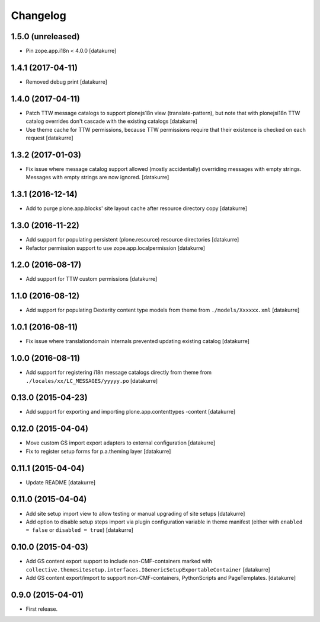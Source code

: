Changelog
=========

1.5.0 (unreleased)
------------------

- Pin zope.app.i18n < 4.0.0
  [datakurre]


1.4.1 (2017-04-11)
------------------

- Removed debug print
  [datakurre]


1.4.0 (2017-04-11)
------------------

- Patch TTW message catalogs to support plonejs18n view (translate-pattern),
  but note that with plonejsi18n TTW catalog overrides don't cascade with
  the existing catalogs
  [datakurre]

- Use theme cache for TTW permissions, because TTW permissions require that
  their existence is checked on each request
  [datakurre]


1.3.2 (2017-01-03)
------------------

- Fix issue where message catalog support allowed (mostly accidentally)
  overriding messages with empty strings. Messages with empty strings are
  now ignored.
  [datakurre]


1.3.1 (2016-12-14)
------------------

- Add to purge plone.app.blocks' site layout cache after resource directory
  copy
  [datakurre]


1.3.0 (2016-11-22)
------------------

- Add support for populating persistent (plone.resource) resource directories
  [datakurre]

- Refactor permission support to use zope.app.localpermission
  [datakurre]


1.2.0 (2016-08-17)
------------------

- Add support for TTW custom permissions
  [datakurre]


1.1.0 (2016-08-12)
------------------

- Add support for populating Dexterity content type models from theme
  from ``./models/Xxxxxx.xml``
  [datakurre]


1.0.1 (2016-08-11)
------------------

- Fix issue where translationdomain internals prevented updating existing
  catalog
  [datakurre]


1.0.0 (2016-08-11)
------------------

- Add support for registering i18n message catalogs directly from theme
  from ``./locales/xx/LC_MESSAGES/yyyyy.po``
  [datakurre]


0.13.0 (2015-04-23)
-------------------

- Add support for exporting and importing plone.app.contenttypes -content
  [datakurre]


0.12.0 (2015-04-04)
-------------------

- Move custom GS import export adapters to external configuration
  [datakurre]

- Fix to register setup forms for p.a.theming layer
  [datakurre]


0.11.1 (2015-04-04)
-------------------

- Update README
  [datakurre]


0.11.0 (2015-04-04)
-------------------

- Add site setup import view to allow testing or manual upgrading of site
  setups
  [datakurre]

- Add option to disable setup steps import via plugin configuration variable in
  theme manifest (either with ``enabled = false`` or ``disabled = true``)
  [datakurre]


0.10.0 (2015-04-03)
-------------------

- Add GS content export support to include non-CMF-containers
  marked with
  ``collective.themesitesetup.interfaces.IGenericSetupExportableContainer``
  [datakurre]

- Add GS content export/import to support non-CMF-containers, PythonScripts
  and PageTemplates.
  [datakurre]


0.9.0 (2015-04-01)
------------------

- First release.
